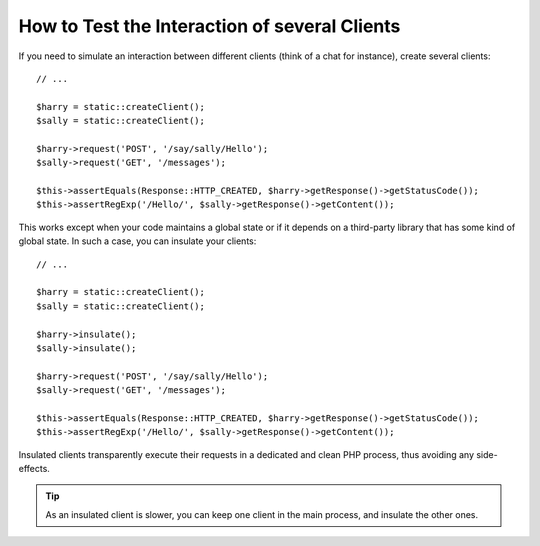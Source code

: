 .. index::
   single: Tests; Insulating clients

How to Test the Interaction of several Clients
==============================================

If you need to simulate an interaction between different clients (think of a
chat for instance), create several clients::

    // ...

    $harry = static::createClient();
    $sally = static::createClient();

    $harry->request('POST', '/say/sally/Hello');
    $sally->request('GET', '/messages');

    $this->assertEquals(Response::HTTP_CREATED, $harry->getResponse()->getStatusCode());
    $this->assertRegExp('/Hello/', $sally->getResponse()->getContent());

.. versionadded:: 2.4
    Support for HTTP status code constants was introduced in Symfony 2.4.

This works except when your code maintains a global state or if it depends on
a third-party library that has some kind of global state. In such a case, you
can insulate your clients::

    // ...

    $harry = static::createClient();
    $sally = static::createClient();

    $harry->insulate();
    $sally->insulate();

    $harry->request('POST', '/say/sally/Hello');
    $sally->request('GET', '/messages');

    $this->assertEquals(Response::HTTP_CREATED, $harry->getResponse()->getStatusCode());
    $this->assertRegExp('/Hello/', $sally->getResponse()->getContent());

Insulated clients transparently execute their requests in a dedicated and
clean PHP process, thus avoiding any side-effects.

.. tip::

    As an insulated client is slower, you can keep one client in the main
    process, and insulate the other ones.
